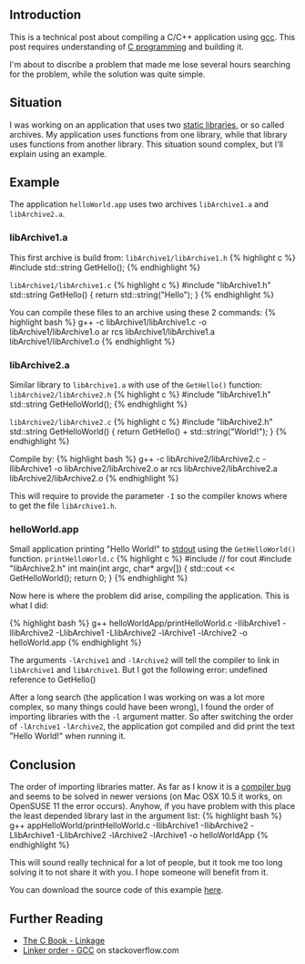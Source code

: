 ** Introduction
   :PROPERTIES:
   :CUSTOM_ID: introduction
   :END:

This is a technical post about compiling a C/C++ application using
[[http://en.wikipedia.org/wiki/GNU_Compiler_Collection][gcc]]. This post
requires understanding of
[[http://en.wikipedia.org/wiki/C_%28programming_language%29][C
programming]] and building it.

I'm about to discribe a problem that made me lose several hours
searching for the problem, while the solution was quite simple.

** Situation
   :PROPERTIES:
   :CUSTOM_ID: situation
   :END:

I was working on an application that uses two
[[http://en.wikipedia.org/wiki/Static_library][static libraries]], or so
called archives. My application uses functions from one library, while
that library uses functions from another library. This situation sound
complex, but I'll explain using an example.

** Example
   :PROPERTIES:
   :CUSTOM_ID: example
   :END:

The application =helloWorld.app= uses two archives =libArchive1.a= and
=libArchive2.a=.

*** libArchive1.a
    :PROPERTIES:
    :CUSTOM_ID: libarchive1.a
    :END:

This first archive is build from: =libArchive1/libArchive1.h= {%
highlight c %} #include std::string GetHello(); {% endhighlight %}

=libArchive1/libArchive1.c= {% highlight c %} #include "libArchive1.h"
std::string GetHello() { return std::string("Hello"); } {% endhighlight
%}

You can compile these files to an archive using these 2 commands: {%
highlight bash %} g++ -c libArchive1/libArchive1.c -o
libArchive1/libArchive1.o ar rcs libArchive1/libArchive1.a
libArchive1/libArchive1.o {% endhighlight %}

*** libArchive2.a
    :PROPERTIES:
    :CUSTOM_ID: libarchive2.a
    :END:

Similar library to =libArchive1.a= with use of the =GetHello()=
function: =libArchive2/libArchive2.h= {% highlight c %} #include
"libArchive1.h" std::string GetHelloWorld(); {% endhighlight %}

=libArchive2/libArchive2.c= {% highlight c %} #include "libArchive2.h"
std::string GetHelloWorld() { return GetHello() +
std::string("World!\n"); } {% endhighlight %}

Compile by: {% highlight bash %} g++ -c libArchive2/libArchive2.c
-IlibArchive1 -o libArchive2/libArchive2.o ar rcs
libArchive2/libArchive2.a libArchive2/libArchive2.o {% endhighlight %}

This will require to provide the parameter =-I= so the compiler knows
where to get the file =libArchive1.h=.

*** helloWorld.app
    :PROPERTIES:
    :CUSTOM_ID: helloworld.app
    :END:

Small application printing "Hello World!" to
[[http://en.wikipedia.org/wiki/Standard_streams#Standard_output_.28stdout.29][stdout]]
using the =GetHelloWorld()= function. =printHelloWorld.c= {% highlight c
%} #include // for cout #include "libArchive2.h" int main(int argc,
char* argv[]) { std::cout << GetHelloWorld(); return 0; } {%
endhighlight %}

Now here is where the problem did arise, compiling the application. This
is what I did:

{% highlight bash %} g++ helloWorldApp/printHelloWorld.c -IlibArchive1
-IlibArchive2 -LlibArchive1 -LlibArchive2 -lArchive1 -lArchive2 -o
helloWorld.app {% endhighlight %}

The arguments =-lArchive1= and =-lArchive2= will tell the compiler to
link in =libArchive1= and =libArchive1=. But I got the following error:
undefined reference to GetHello()

After a long search (the application I was working on was a lot more
complex, so many things could have been wrong), I found the order of
importing libraries with the =-l= argument matter. So after switching
the order of =-lArchive1= =-lArchive2=, the application got compiled and
did print the text "Hello World!" when running it.

** Conclusion
   :PROPERTIES:
   :CUSTOM_ID: conclusion
   :END:

The order of importing libraries matter. As far as I know it is a
[[http://gcc.gnu.org/bugzilla/show_bug.cgi?id=6665][compiler bug]] and
seems to be solved in newer versions (on Mac OSX 10.5 it works, on
OpenSUSE 11 the error occurs). Anyhow, if you have problem with this
place the least depended library last in the argument list: {% highlight
bash %} g++ appHelloWorld/printHelloWorld.c -IlibArchive1 -IlibArchive2
-LlibArchive1 -LlibArchive2 -lArchive2 -lArchive1 -o helloWorldApp {%
endhighlight %}

This will sound really technical for a lot of people, but it took me too
long solving it to not share it with you. I hope someone will benefit
from it.

You can download the source code of this example
[[/content/2009/08/Link2ArchivesInOneApp.zip][here]].

** Further Reading
   :PROPERTIES:
   :CUSTOM_ID: further-reading
   :END:

- [[http://publications.gbdirect.co.uk/c_book/chapter4/linkage.html][The
  C Book - Linkage]]
- [[http://stackoverflow.com/questions/45135/linker-order-gcc][Linker
  order - GCC]] on stackoverflow.com
